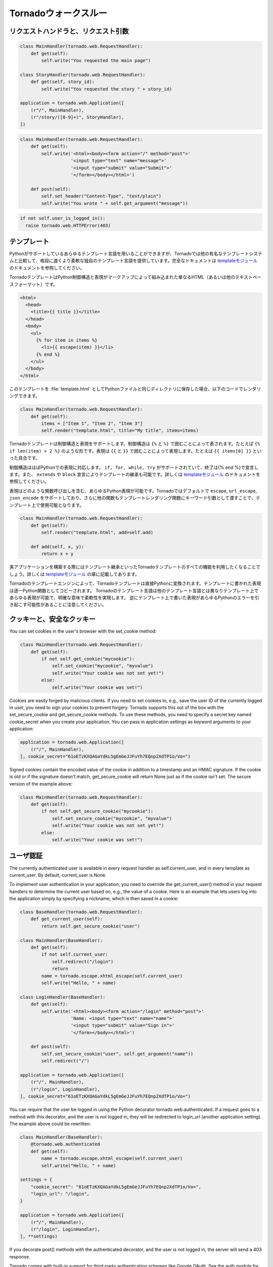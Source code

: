 .. Tornado walkthrough_

Tornadoウォークスルー
=====================

.. Request handlers and request arguments

リクエストハンドラと、リクエスト引数
------------------------------------

.. A Tornado web application maps URLs or URL patterns to subclasses of 
   tornado.web.RequestHandler. Those classes define get() or post() methods 
   to handle HTTP GET or POST requests to that URL.

.. This code maps the root URL / to MainHandler and the URL pattern 
   /story/([0-9]+) to StoryHandler. Regular expression groups are passed as 
   arguments to the RequestHandler methods:

.. code-block:: python

  class MainHandler(tornado.web.RequestHandler):
      def get(self):
          self.write("You requested the main page")

  class StoryHandler(tornado.web.RequestHandler):
      def get(self, story_id):
          self.write("You requested the story " + story_id)

  application = tornado.web.Application([
      (r"/", MainHandler),
      (r"/story/([0-9]+)", StoryHandler),
  ])

.. You can get query string arguments and parse POST bodies with the 
   get_argument() method:

.. code-block:: python

  class MainHandler(tornado.web.RequestHandler):
      def get(self):
          self.write('<html><body><form action="/" method="post">'
                     '<input type="text" name="message">'
                     '<input type="submit" value="Submit">'
                     '</form></body></html>')

      def post(self):
          self.set_header("Content-Type", "text/plain")
          self.write("You wrote " + self.get_argument("message"))

.. If you want to send an error response to the client, e.g., 
   403 Unauthorized, you can just raise a tornado.web.HTTPError exception:

.. code-block:: python

  if not self.user_is_logged_in():
    raise tornado.web.HTTPError(403)

.. The request handler can access the object representing the current 
   request with self.request. The HTTPRequest object includes a number 
   of useful attribute, including:

.. * arguments - all of the GET and POST arguments
.. * files - all of the uploaded files (via multipart/form-data POST requests)
.. * path - the request path (everything before the ?)
.. * headers - the request headers

.. See the class definition for HTTPRequest in httpserver for a complete 
   list of attributes.

.. Templates

テンプレート
------------

.. You can use any template language supported by Python, but Tornado ships 
   with its own templating language that is a lot faster and more flexible 
   than many of the most popular templating systems out there. See the 
   template module documentation for complete documentation.

Pythonがサポートしているあらゆるテンプレート言語を用いることができますが、Tornadoでは他の有名なテンプレートシステムと比較して、格段に速くより柔軟な独自のテンプレート言語を提供しています。完全なドキュメントは `templateモジュール <http://github.com/facebook/tornado/blob/master/tornado/template.py>`_ のドキュメントを参照してください。

.. A Tornado template is just HTML (or any other text-based format) with 
   Python control sequences and expressions embedded within the markup:

TornadoテンプレートはPython制御構造と表現がマークアップによって組み込まれた単なるHTML（あるいは他のテキストベースフォーマット）です。

.. code-block:: html

  <html>
    <head>
      <title>{{ title }}</title>
    </head>
    <body>
      <ul>
        {% for item in items %}
          <li>{{ escape(item) }}</li>
        {% end %}
      </ul>
    </body>
  </html>

.. If you saved this template as "template.html" and put it in the same 
   directory as your Python file, you could render this template with:

このテンプレートを :file:`template.html` としてPythonファイルと同じディレクトリに保存した場合、以下のコードでレンダリングできます。

.. code-block:: python

  class MainHandler(tornado.web.RequestHandler):
      def get(self):
          items = ["Item 1", "Item 2", "Item 3"]
          self.render("template.html", title="My title", items=items)

.. Tornado templates support control statements and expressions. Control 
   statements are surronded by {% and %}, e.g., {% if len(items) > 2 %}. 
   Expressions are surrounded by {{ and }}, e.g., {{ items[0] }}.

Tornadoテンプレートは制御構造と表現をサポートします。制御構造は ``{%`` と ``%}`` で囲むことによって表されます。たとえば ``{% if len(item) > 2 %}`` のような形です。表現は ``{{`` と ``}}`` で囲むことによって表現します。たとえば ``{{ items[0] }}`` といった具合です。

.. Control statements more or less map exactly to Python statements. 
   We support if, for, while, and try, all of which are terminated with 
   {% end %}. We also support template inheritance using the extends and 
   block statements, which are described in detail in the documentation 
   for the template module.

制御構造はほぼPythonでの表現に対応します。 ``if, for, while, try`` がサポートされていて、終了は{% end %}で宣言します。また、 ``extends`` や ``block`` 宣言によりテンプレートの継承も可能です。詳しくは `templateモジュール <http://github.com/facebook/tornado/blob/master/tornado/template.py>`_ のドキュメントを参照してください。

.. Expressions can be any Python expression, including function calls. 
   We support the functions escape, url_escape, and json_encode by default, 
   and you can pass other functions into the template simply by passing them 
   as keyword arguments to the template render function:

表現はどのような関数呼び出しを含む、あらゆるPython表現が可能です。Tornadoではデフォルトで ``escape``, ``url_escape``, ``json_encode`` をサポートしており、さらに他の関数もテンプレートレンダリング関数にキーワード引数として渡すことで、テンプレート上で使用可能となります。

.. code-block:: python

  class MainHandler(tornado.web.RequestHandler):
      def get(self):
          self.render("template.html", add=self.add)

      def add(self, x, y):
          return x + y

.. When you are building a real application, you are going to want to use 
   all of the features of Tornado templates, especially template inheritance. 
   Read all about those features in the template module section.

実アプリケーションを構築する際にはテンプレート継承といったTornadoテンプレートのすべての機能を利用したくなることでしょう。詳しくは `templateモジュール <http://github.com/facebook/tornado/blob/master/tornado/template.py>`_ の章に記載してあります。

.. Under the hood, Tornado templates are translated directly to Python. 
   The expressions you include in your template are copied verbatim into a 
   Python function representing your template. We don't try to prevent 
   anything in the template language; we created it explicitly to provide 
   the flexibility that other, stricter templating systems prevent. 
   Consequently, if you write random stuff inside of your template 
   expressions, you will get random Python errors when you execute the template.

Tornadoのテンプレートエンジンによって、Tornadoテンプレートは直接Pythonに変換されます。テンプレートに書かれた表現は逐一Python関数としてコピーされます。 Tornadoのテンプレート言語は他のテンプレート言語とは異なりテンプレート上であらゆる表現が可能で、明確な意味で柔軟性を実現します。 逆にテンプレート上で書いた表現があらゆるPythonのエラーを引き起こす可能性があることに注意してください。

.. Cookies and secure cookies

クッキーと、安全なクッキー
--------------------------

You can set cookies in the user's browser with the set_cookie method:

.. code-block:: python

  class MainHandler(tornado.web.RequestHandler):
      def get(self):
          if not self.get_cookie("mycookie"):
              self.set_cookie("mycookie", "myvalue")
              self.write("Your cookie was not set yet!")
          else:
              self.write("Your cookie was set!")

Cookies are easily forged by malicious clients. If you need to set cookies to, e.g., save the user ID of the currently logged in user, you need to sign your cookies to prevent forgery. Tornado supports this out of the box with the set_secure_cookie and get_secure_cookie methods. To use these methods, you need to specify a secret key named cookie_secret when you create your application. You can pass in application settings as keyword arguments to your application:


.. code-block:: python

  application = tornado.web.Application([
      (r"/", MainHandler),
  ], cookie_secret="61oETzKXQAGaYdkL5gEmGeJJFuYh7EQnp2XdTP1o/Vo=")

Signed cookies contain the encoded value of the cookie in addition to a timestamp and an HMAC signature. If the cookie is old or if the signature doesn't match, get_secure_cookie will return None just as if the cookie isn't set. The secure version of the example above:

.. code-block:: python

  class MainHandler(tornado.web.RequestHandler):
      def get(self):
          if not self.get_secure_cookie("mycookie"):
              self.set_secure_cookie("mycookie", "myvalue")
              self.write("Your cookie was not set yet!")
          else:
              self.write("Your cookie was set!")

.. User authentication

ユーザ認証
----------

The currently authenticated user is available in every request handler as self.current_user, and in every template as current_user. By default, current_user is None.

To implement user authentication in your application, you need to override the get_current_user() method in your request handlers to determine the current user based on, e.g., the value of a cookie. Here is an example that lets users log into the application simply by specifying a nickname, which is then saved in a cookie:

.. code-block:: python

  class BaseHandler(tornado.web.RequestHandler):
      def get_current_user(self):
          return self.get_secure_cookie("user")

  class MainHandler(BaseHandler):
      def get(self):
          if not self.current_user:
              self.redirect("/login")
              return
          name = tornado.escape.xhtml_escape(self.current_user)
          self.write("Hello, " + name)

  class LoginHandler(BaseHandler):
      def get(self):
          self.write('<html><body><form action="/login" method="post">'
                     'Name: <input type="text" name="name">'
                     '<input type="submit" value="Sign in">'
                     '</form></body></html>')

      def post(self):
          self.set_secure_cookie("user", self.get_argument("name"))
          self.redirect("/")

  application = tornado.web.Application([
      (r"/", MainHandler),
      (r"/login", LoginHandler),
  ], cookie_secret="61oETzKXQAGaYdkL5gEmGeJJFuYh7EQnp2XdTP1o/Vo=")

You can require that the user be logged in using the Python decorator tornado.web.authenticated. If a request goes to a method with this decorator, and the user is not logged in, they will be redirected to login_url (another application setting). The example above could be rewritten:

.. code-block:: python

  class MainHandler(BaseHandler):
      @tornado.web.authenticated
      def get(self):
          name = tornado.escape.xhtml_escape(self.current_user)
          self.write("Hello, " + name)

  settings = {
      "cookie_secret": "61oETzKXQAGaYdkL5gEmGeJJFuYh7EQnp2XdTP1o/Vo=",
      "login_url": "/login",
  }

  application = tornado.web.Application([
      (r"/", MainHandler),
      (r"/login", LoginHandler),
  ], **settings)

If you decorate post() methods with the authenticated decorator, and the user is not logged in, the server will send a 403 response.

Tornado comes with built-in support for third-party authentication schemes like Google OAuth. See the auth module for more details. Check out the Tornado Blog example application for a complete example that uses authentication (and stores user data in a MySQL database).

.. Cross-site request forgery protection

クロスサイトリクエストフォージェリの防衛
----------------------------------------

Cross-site request forgery, or XSRF, is a common problem for personalized web applications. See the Wikipedia article for more information on how XSRF works.

The generally accepted solution to prevent XSRF is to cookie every user with an unpredictable value and include that value as an additional argument with every form submission on your site. If the cookie and the value in the form submission do not match, then the request is likely forged.

Tornado comes with built-in XSRF protection. To include it in your site, include the application setting xsrf_cookies:

.. code-block:: python

  settings = {
      "cookie_secret": "61oETzKXQAGaYdkL5gEmGeJJFuYh7EQnp2XdTP1o/Vo=",
      "login_url": "/login",
      "xsrf_cookies": True,
  }

  application = tornado.web.Application([
      (r"/", MainHandler),
      (r"/login", LoginHandler),
  ], **settings)

If xsrf_cookies is set, the Tornado web application will set the _xsrf cookie for all users and reject all POST requests hat do not contain a correct _xsrf value. If you turn this setting on, you need to instrument all forms that submit via POST to contain this field. You can do this with the special function xsrf_form_html(), available in all templates:

.. code-block:: html

  <form method="/login" method="post">
    {{ xsrf_form_html() }}
    <div>Username: <input type="text" name="username"/></div>
    <div>Password: <input type="password" name="password"/></div>
    <div><input type="submit" value="Sign in"/></div>
  </form>

If you submit AJAX POST requests, you will also need to instrument your JavaScript to include the _xsrf value with each request. This is the jQuery function we use at FriendFeed for AJAX POST requests that automatically adds the _xsrf value to all requests:

.. code-block:: javascript

  function getCookie(name) {
      var r = document.cookie.match("¥¥b" + name + "=([^;]*)¥¥b");
      return r ? r[1] : undefined;
  }

  jQuery.postJSON = function(url, args, callback) {
      args._xsrf = getCookie("_xsrf");
      $.ajax({url: url, data: $.param(args), dataType: "text", type: "POST",
          success: function(response) {
          callback(eval("(" + response + ")"));
      }});
  };

.. Static files and aggressive file caching

静的ファイルと動的ファイルのキャッシュ
--------------------------------------

You can serve static files from Tornado by specifying the static_path setting in your application:

.. code-block:: python

  settings = {
      "static_path": os.path.join(os.path.dirname(__file__), "static"),
      "cookie_secret": "61oETzKXQAGaYdkL5gEmGeJJFuYh7EQnp2XdTP1o/Vo=",
      "login_url": "/login",
      "xsrf_cookies": True,
  }

  application = tornado.web.Application([
    (r"/", MainHandler),
    (r"/login", LoginHandler),
  ], **settings)

This setting will automatically make all requests that start with /static/ serve from that static directory, e.g., http://localhost:8888/static/foo.png will serve the file foo.png from the specified static directory. We also automatically serve /robots.txt and /favicon.ico from the static directory (even though they don't start with the /static/ prefix).

To improve performance, it is generally a good idea for browsers to cache static resources aggressively so browsers won't send unnecessary If-Modified-Since or Etag requests that might block the rendering of the page. Tornado supports this out of the box with static content versioning.

To use this feature, use the static_url() method in your templates rather than typing the URL of the static file directly in your HTML:

.. code-block:: html

  <html>
     <head>
        <title>FriendFeed - {{ _("Home") }}</title>
     </head>
     <body>
       <div><img src="{{ static_url("images/logo.png") }}"/></div>
     </body>
   </html>

The static_url() function will translate that relative path to a URI that looks like /static/images/logo.png?v=aae54. The v argument is a hash of the content in logo.png, and its presence makes the Tornado server send cache headers to the user's browser that will make the browser cache the content indefinitely.

Since the v argument is based on the content of the file, if you update a file and restart your server, it will start sending a new v value, so the user's browser will automatically fetch the new file. If the file's contents don't change, the browser will continue to use a locally cached copy without ever checking for updates on the server, significantly improving rendering performance.

In production, you probably want to serve static files from a more optimized static file server like nginx. You can configure most any web server to support these caching semantics. Here is the nginx configuration we use at FriendFeed:

.. code-block:: text

  location /static/ {
      root /var/friendfeed/static;
      if ($query_string) {
          expires max;
      }
   }

.. Localization

多言語化
--------

The locale of the current user (whether they are logged in or not) is always available as self.locale in the request handler and as locale in templates. The name of the locale (e.g., en_US) is available as locale.name, and you can translate strings with the locale.translate method. Templates also have the global function call _() available for string translation. The translate function has two forms:

.. code-block:: python

  _("Translate this string")

which translates the string directly based on the current locale, and

.. code-block:: python

  _("A person liked this", "%(num)d people liked this", len(people)) % {"num": len(people)}

which translates a string that can be singular or plural based on the value of the third argument. In the example above, a translation of the first string will be returned if len(people) is 1, or a translation of the second string will be returned otherwise.

The most common pattern for translations is to use Python named placeholders for variables (the %(num)d in the example above) since placeholders can move around on translation.

Here is a properly localized template:

.. code-block:: html

  <html>
     <head>
        <title>FriendFeed - {{ _("Sign in") }}</title>
     </head>
     <body>
       <form action="{{ request.path }}" method="post">
         <div>{{ _("Username") }} <input type="text" name="username"/></div>
         <div>{{ _("Password") }} <input type="password" name="password"/></div>
         <div><input type="submit" value="{{ _("Sign in") }}"/></div>
         {{ xsrf_form_html() }}
       </form>
     </body>
   </html>

By default, we detect the user's locale using the Accept-Language header sent by the user's browser. We choose en_US if we can't find an appropriate Accept-Language value. If you let user's set their locale as a preference, you can override this default locale selection by overriding get_user_locale in your request handler:

.. code-block:: python

  class BaseHandler(tornado.web.RequestHandler):
      def get_current_user(self):
          user_id = self.get_secure_cookie("user")
          if not user_id: return None
          return self.backend.get_user_by_id(user_id)

      def get_user_locale(self):
          if "locale" not in self.current_user.prefs:
              # Use the Accept-Language header
              return None
          return self.current_user.prefs["locale"]

If get_user_locale returns None, we fall back on the Accept-Language header.

You can load all the translations for your application using the tornado.locale.load_translations method. It takes in the name of the directory which should contain CSV files named after the locales whose translations they contain, e.g., es_GT.csv or fr_CA.csv. The method loads all the translations from those CSV files and infers the list of supported locales based on the presence of each CSV file. You typically call this method once in the main() method of your server:

.. code-block:: python

  def main():
      tornado.locale.load_translations(
          os.path.join(os.path.dirname(__file__), "translations"))
      start_server()

You can get the list of supported locales in your application with tornado.locale.get_supported_locales(). The user's locale is chosen to be the closest match based on the supported locales. For example, if the user's locale is es_GT, and the es locale is supported, self.locale will be es for that request. We fall back on en_US if no close match can be found.

See the locale module documentation for detailed information on the CSV format and other localization methods.

.. UI modules

ユーザインタフェースモジュール
------------------------------

Tornado supports UI modules to make it easy to support standard, reusable UI widgets across your application. UI modules are like special functional calls to render components of your page, and they can come packaged with their own CSS and JavaScript.

For example, if you are implementing a blog, and you want to have blog entries appear on both the blog home page and on each blog entry page, you can make an Entry module to render them on both pages. First, create a Python module for your UI modules, e.g., uimodules.py:

.. code-block:: python

  class Entry(tornado.web.UIModule):
      def render(self, entry, show_comments=False):
          return self.render_string(
              "module-entry.html", show_comments=show_comments)

Tell Tornado to use uimodules.py using the ui_modules setting in your application:

.. code-block:: python

  class HomeHandler(tornado.web.RequestHandler):
      def get(self):
          entries = self.db.query("SELECT * FROM entries ORDER BY date DESC")
          self.render("home.html", entries=entries)

  class EntryHandler(tornado.web.RequestHandler):
      def get(self, entry_id):
          entry = self.db.get("SELECT * FROM entries WHERE id = %s", entry_id)
          if not entry: raise tornado.web.HTTPError(404)
          self.render("entry.html", entry=entry)

  settings = {
      "ui_modules": uimodules,
  }

  application = tornado.web.Application([
      (r"/", HomeHandler),
      (r"/entry/([0-9]+)", EntryHandler),
  ], **settings)

Within home.html, you reference the Entry module rather than printing the HTML directly:

.. code-block:: django

  {% for entry in entries %}
    {{ modules.Entry(entry) }}
  {% end %}

Within entry.html, you reference the Entry module with the show_comments argument to show the expanded form of the entry:

.. code-block:: django

  {{ modules.Entry(entry, show_comments=True) }}

Modules can include custom CSS and JavaScript functions by overriding the embedded_css, embedded_javascript, javascript_file, or css_file methods:

.. code-block:: python

  class Entry(tornado.web.UIModule):
      def embedded_css(self):
          return ".entry { margin-bottom: 1em; }"

      def render(self, entry, show_comments=False):
          return self.render_string(
              "module-entry.html", show_comments=show_comments)

Module CSS and JavaScript will be included once no matter how many times a module is used on a page. CSS is always included in the <head> of the page, and JavaScript is always included just before the </body> tag at the end of the page.

.. Non-blocking, asynchronous requests

ノンブロッキング, 非同期リクエスト
----------------------------------

When a request handler is executed, the request is automatically finished. Since Tornado uses a non-blocking I/O style, you can override this default behavior if you want a request to remain open after the main request handler method returns using the tornado.web.asynchronous decorator.

When you use this decorator, it is your responsibility to call self.finish() to finish the HTTP request, or the user's browser will simply hang:

.. code-block:: python

  class MainHandler(tornado.web.RequestHandler):
      @tornado.web.asynchronous
      def get(self):
          self.write("Hello, world")
          self.finish()

Here is a real example that makes a call to the FriendFeed API using Tornado's built-in asynchronous HTTP client:

.. code-block:: python

  class MainHandler(tornado.web.RequestHandler):
      @tornado.web.asynchronous
      def get(self):
          http = tornado.httpclient.AsyncHTTPClient()
          http.fetch("http://friendfeed-api.com/v2/feed/bret",
                     callback=self.async_callback(self.on_response))

      def on_response(self, response):
          if response.error: raise tornado.web.HTTPError(500)
          json = tornado.escape.json_decode(response.body)
          self.write("Fetched " + str(len(json["entries"])) + " entries "
                     "from the FriendFeed API")
          self.finish()

When get() returns, the request has not finished. When the HTTP client eventually calls on_response(), the request is still open, and the response is finally flushed to the client with the call to self.finish().

If you make calls to asynchronous library functions that require a callback (like the HTTP fetch function above), you should always wrap your callbacks with self.async_callback. This simple wrapper ensures that if your callback function raises an exception or has a programming error, a proper HTTP error response will be sent to the browser, and the connection will be properly closed.

For a more advanced asynchronous example, take a look at the chat example application, which implements an AJAX chat room using long polling.

.. Third party authentication

サードパーティ認証
------------------

Tornado's auth module implements the authentication and authorization protocols for a number of the most popular sites on the web, including Google/Gmail, Facebook, Twitter, Yahoo, and FriendFeed. The module includes methods to log users in via these sites and, where applicable, methods to authorize access to the service so you can, e.g., download a user's address book or publish a Twitter message on their behalf.

Here is an example handler that uses Google for authentication, saving the Google credentials in a cookie for later access:

.. code-block:: python

  class GoogleHandler(tornado.web.RequestHandler, tornado.auth.GoogleMixin):
      @tornado.web.asynchronous
      def get(self):
          if self.get_argument("openid.mode", None):
              self.get_authenticated_user(self.async_callback(self._on_auth))
              return
          self.authenticate_redirect()

      def _on_auth(self, user):
          if not user:
              self.authenticate_redirect()
              return
          # Save the user with, e.g., set_secure_cookie()

See the auth module documentation for more details.

